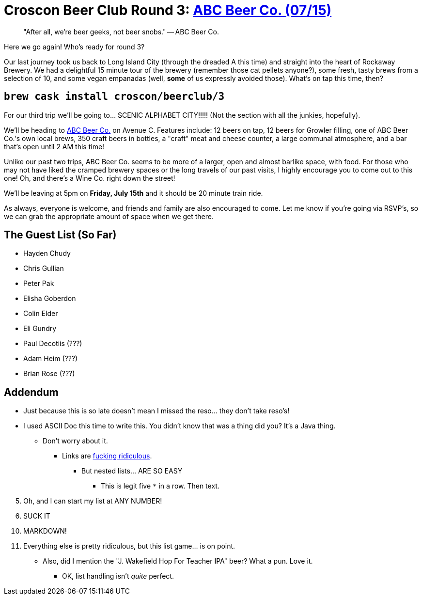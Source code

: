= Croscon Beer Club Round 3: link:http://www.abcbeer.co/[ABC Beer Co. (07/15)]

[quote]
"After all, we're beer geeks, not beer snobs." -- ABC Beer Co.


Here we go again! Who's ready for round 3?

Our last journey took us back to Long Island City (through the dreaded A this time) and straight
into the heart of Rockaway Brewery. We had a delightful 15 minute tour of the brewery (remember
those cat pellets anyone?), some fresh, tasty brews from a selection of 10, and some vegan
empanadas (well, *some* of us expressly avoided those). What's on tap this time, then?

== `brew cask install croscon/beerclub/3`

For our third trip we'll be going to... SCENIC ALPHABET CITY!!!!! (Not the section with all the junkies,
hopefully).

We'll be heading to link:http://www.abcbeer.co/[ABC Beer Co.] on Avenue C. Features include: 12 beers on tap,
12 beers for Growler filling, one of ABC Beer Co.'s own local brews, 350 craft beers in bottles, a "craft"
meat and cheese counter, a large communal atmosphere, and a bar that's open until 2 AM this time!

Unlike our past two trips, ABC Beer Co. seems to be more of a larger, open and almost barlike space, with food.
For those who may not have liked the cramped brewery spaces or the long travels of our past visits, I highly
encourage you to come out to this one! Oh, and there's a Wine Co. right down the street!

We'll be leaving at 5pm on *Friday, July 15th* and it should be 20 minute train ride.

As always, everyone is welcome, and friends and family are also encouraged to come. Let me know if you're
going via RSVP's, so we can grab the appropriate amount of space when we get there.

== The Guest List (So Far)

* Hayden Chudy
* Chris Gullian
* Peter Pak
* Elisha Goberdon
* Colin Elder
* Eli Gundry
* Paul Decotiis (???)
* Adam Heim (???)
* Brian Rose (???)

== Addendum

* Just because this is so late doesn't mean I missed the reso... they don't take reso's!
* I used ASCII Doc this time to write this. You didn't know that was a thing did you? It's a Java thing.
** Don't worry about it.
*** Links are link:http://asciidoctor.org/docs/asciidoc-syntax-quick-reference/#links[fucking ridiculous].
**** But nested lists... ARE SO EASY
***** This is legit five `*` in a row. Then text.

[start=5]
. Oh, and I can start my list at ANY NUMBER!
. SUCK IT

[start=10]
. MARKDOWN!
. Everything else is pretty ridiculous, but this list game... is on point.


* Also, did I mention the "J. Wakefield Hop For Teacher IPA" beer? What a pun. Love it.
** OK, list handling isn't _quite_ perfect.
